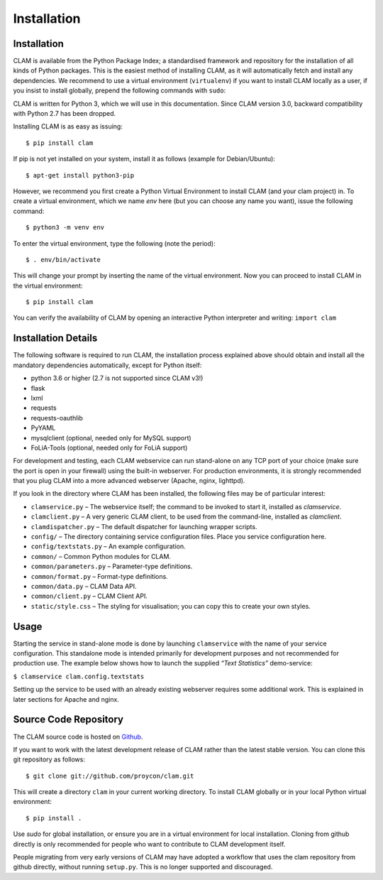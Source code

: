Installation
===================================

Installation
----------------

CLAM is available from the Python Package Index; a standardised
framework and repository for the installation of all kinds of Python
packages. This is the easiest method
of installing CLAM, as it will automatically fetch and install any
dependencies. We recommend to use a virtual environment (``virtualenv``) if you
want to install CLAM locally as a user, if you insist to install globally,
prepend the following commands with ``sudo``:

CLAM is written for Python 3, which we will use in this documentation. Since CLAM version 3.0, backward compatibility with
Python 2.7 has been dropped.

Installing CLAM is as easy as issuing::

  $ pip install clam

If pip is not yet installed on your system, install it as follows (example for Debian/Ubuntu)::

  $ apt-get install python3-pip

However, we recommend you first create a Python Virtual Environment to install
CLAM (and your clam project) in. To create a virtual environment, which we name
*env* here (but you can choose any name you want), issue the following
command::

  $ python3 -m venv env

To enter the virtual environment, type the following (note the period)::

   $ . env/bin/activate

This will change your prompt by inserting the name of the virtual
environment. Now you can proceed to install CLAM in the virtual environment::

  $ pip install clam

You can verify the availability of CLAM by opening
an interactive Python interpreter and writing: ``import clam``

Installation Details
-------------------------

The following software is required to run CLAM, the installation process
explained above should obtain and install all the mandatory dependencies
automatically, except for Python itself:

-  python 3.6 or higher (2.7 is not supported since CLAM v3!)
-  flask
-  lxml
-  requests
-  requests-oauthlib
-  PyYAML
-  mysqlclient (optional, needed only for MySQL support)
-  FoLiA-Tools (optional, needed only for FoLiA support)

For development and testing, each CLAM webservice can run stand-alone on
any TCP port of your choice (make sure the port is open in your
firewall) using the built-in webserver. For production environments, it
is strongly recommended that you plug CLAM into a more advanced
webserver (Apache, nginx, lighttpd).

If you look in the directory where CLAM has been installed, the
following files may be of particular interest:

-  ``clamservice.py`` – The webservice itself; the command to be invoked
   to start it, installed as `clamservice`.
-  ``clamclient.py`` – A very generic CLAM client, to be used from the
   command-line, installed as `clamclient`.
-  ``clamdispatcher.py`` – The default dispatcher for launching wrapper
   scripts.
-  ``config/`` – The directory containing service configuration files.
   Place you service configuration here.
-  ``config/textstats.py`` – An example configuration.
-  ``common/`` – Common Python modules for CLAM.
-  ``common/parameters.py`` – Parameter-type definitions.
-  ``common/format.py`` – Format-type definitions.
-  ``common/data.py`` – CLAM Data API.
-  ``common/client.py`` – CLAM Client API.
-  ``static/style.css`` – The styling for visualisation; you can copy
   this to create your own styles.

Usage
-----------

Starting the service in stand-alone mode is done by launching ``clamservice`` with the name of your service
configuration. This standalone mode is intended primarily for development purposes and not recommended for production
use. The example below shows how to launch the supplied *“Text Statistics”* demo-service:

``$ clamservice clam.config.textstats``

Setting up the service to be used with an already existing webserver
requires some additional work. This is explained in later sections for
Apache and nginx.

Source Code Repository
---------------------------

The CLAM source code is hosted on `Github <https://github.com/proycon/clam>`_.

If you want to work with the latest development release of CLAM rather than the latest stable version. You can clone this git
repository as follows:

::

   $ git clone git://github.com/proycon/clam.git

This will create a directory ``clam`` in your current working directory.
To install CLAM globally or in your local Python virtual environment::

   $ pip install .

Use *sudo* for global installation, or ensure you are in a virtual
environment for local installation. Cloning from github directly is only
recommended for people who want to contribute to CLAM development
itself.

People migrating from very early versions of CLAM may have adopted a
workflow that uses the clam repository from github directly, without
running ``setup.py``. This is no longer supported and discouraged.
